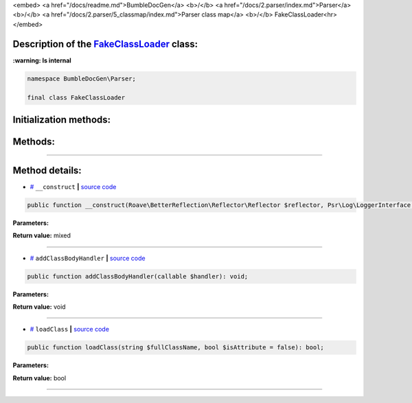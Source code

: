 <embed> <a href="/docs/readme.md">BumbleDocGen</a> <b>/</b> <a href="/docs/2.parser/index.md">Parser</a> <b>/</b> <a href="/docs/2.parser/5_classmap/index.md">Parser class map</a> <b>/</b> FakeClassLoader<hr> </embed>

Description of the `FakeClassLoader </BumbleDocGen/Parser/FakeClassLoader.php>`_ class:
-----------------------




**:warning: Is internal** 

.. code-block:: php

    namespace BumbleDocGen\Parser;

    final class FakeClassLoader







Initialization methods:
-----------------------



.. raw:: html

  <ol>
                <li><a href="#m-construct">__construct</a> </li>
        </ol>

Methods:
-----------------------



.. raw:: html

  <ol>
                <li><a href="#maddclassbodyhandler">addClassBodyHandler</a> </li>
                <li><a href="#mloadclass">loadClass</a> </li>
        </ol>










--------------------




Method details:
-----------------------



.. _m-construct:

* `# <m-construct_>`_  ``__construct``   **|** `source code </BumbleDocGen/Parser/FakeClassLoader.php#L22>`_
.. code-block:: php

        public function __construct(Roave\BetterReflection\Reflector\Reflector $reflector, Psr\Log\LoggerInterface $logger): mixed;




**Parameters:**

.. raw:: html

    <table>
    <thead>
    <tr>
        <th>Name</th>
        <th>Type</th>
        <th>Description</th>
    </tr>
    </thead>
    <tbody>
            <tr>
            <td>$reflector</td>
            <td><a href='/vendor/roave/better-reflection/src/Reflector/Reflector.php'>Roave\BetterReflection\Reflector\Reflector</a></td>
            <td>-</td>
        </tr>
            <tr>
            <td>$logger</td>
            <td><a href='/vendor/psr/log/src/LoggerInterface.php'>Psr\Log\LoggerInterface</a></td>
            <td>-</td>
        </tr>
        </tbody>
    </table>


**Return value:** mixed

________

.. _maddclassbodyhandler:

* `# <maddclassbodyhandler_>`_  ``addClassBodyHandler``   **|** `source code </BumbleDocGen/Parser/FakeClassLoader.php#L63>`_
.. code-block:: php

        public function addClassBodyHandler(callable $handler): void;




**Parameters:**

.. raw:: html

    <table>
    <thead>
    <tr>
        <th>Name</th>
        <th>Type</th>
        <th>Description</th>
    </tr>
    </thead>
    <tbody>
            <tr>
            <td>$handler</td>
            <td>callable</td>
            <td>-</td>
        </tr>
        </tbody>
    </table>


**Return value:** void

________

.. _mloadclass:

* `# <mloadclass_>`_  ``loadClass``   **|** `source code </BumbleDocGen/Parser/FakeClassLoader.php#L68>`_
.. code-block:: php

        public function loadClass(string $fullClassName, bool $isAttribute = false): bool;




**Parameters:**

.. raw:: html

    <table>
    <thead>
    <tr>
        <th>Name</th>
        <th>Type</th>
        <th>Description</th>
    </tr>
    </thead>
    <tbody>
            <tr>
            <td>$fullClassName</td>
            <td>string</td>
            <td>-</td>
        </tr>
            <tr>
            <td>$isAttribute</td>
            <td>bool</td>
            <td>-</td>
        </tr>
        </tbody>
    </table>


**Return value:** bool

________


